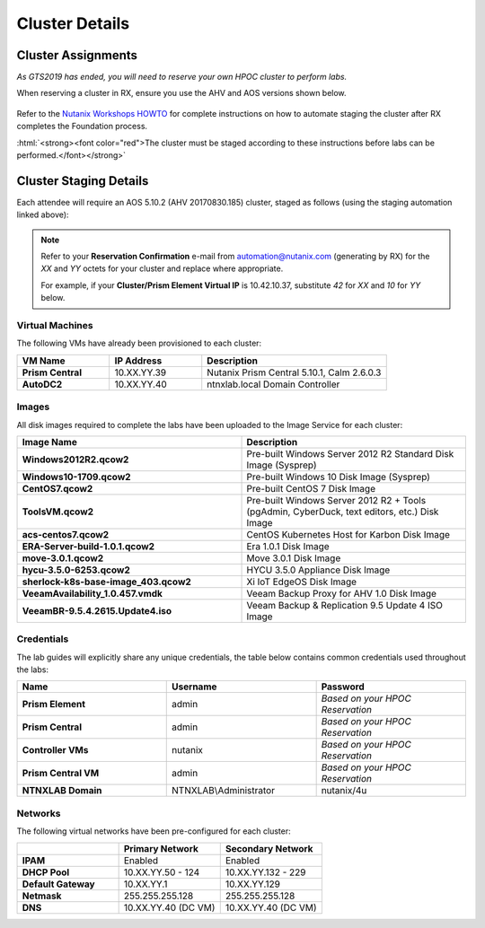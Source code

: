 .. role:: html(raw)
   :format: html

.. _clusterinfo:

---------------
Cluster Details
---------------

.. _clusterassignments:

Cluster Assignments
+++++++++++++++++++

*As GTS2019 has ended, you will need to reserve your own HPOC cluster to perform labs.*

When reserving a cluster in RX, ensure you use the AHV and AOS versions shown below.

.. figure:: images/rx.png

Refer to the `Nutanix Workshops HOWTO <http://ntnx.tips/HOWto>`_ for complete instructions on how to automate staging the cluster after RX completes the Foundation process.

:html:`<strong><font color="red">The cluster must be staged according to these instructions before labs can be performed.</font></strong>`

.. _stagingdetails:

Cluster Staging Details
+++++++++++++++++++++++

Each attendee will require an AOS 5.10.2 (AHV 20170830.185) cluster, staged as follows (using the staging automation linked above):

.. note::

  Refer to your **Reservation Confirmation** e-mail from automation@nutanix.com (generating by RX) for the *XX* and *YY* octets for your cluster and replace where appropriate.

  For example, if your **Cluster/Prism Element Virtual IP** is 10.42.10.37, substitute *42* for *XX* and *10* for *YY* below.

Virtual Machines
................

The following VMs have already been provisioned to each cluster:

.. list-table::
   :widths: 25 25 50
   :header-rows: 1

   * - VM Name
     - IP Address
     - Description
   * - **Prism Central**
     - 10.XX.YY.39
     - Nutanix Prism Central 5.10.1, Calm 2.6.0.3
   * - **AutoDC2**
     - 10.XX.YY.40
     - ntnxlab.local Domain Controller

Images
......

All disk images required to complete the labs have been uploaded to the Image Service for each cluster:

.. list-table::
   :widths: 50 50
   :header-rows: 1

   * - Image Name
     - Description
   * - **Windows2012R2.qcow2**
     - Pre-built Windows Server 2012 R2 Standard Disk Image (Sysprep)
   * - **Windows10-1709.qcow2**
     - Pre-built Windows 10 Disk Image (Sysprep)
   * - **CentOS7.qcow2**
     - Pre-built CentOS 7 Disk Image
   * - **ToolsVM.qcow2**
     - Pre-built Windows Server 2012 R2 + Tools (pgAdmin, CyberDuck, text editors, etc.) Disk Image
   * - **acs-centos7.qcow2**
     - CentOS Kubernetes Host for Karbon Disk Image
   * - **ERA-Server-build-1.0.1.qcow2**
     - Era 1.0.1 Disk Image
   * - **move-3.0.1.qcow2**
     - Move 3.0.1 Disk Image
   * - **hycu-3.5.0-6253.qcow2**
     - HYCU 3.5.0 Appliance Disk Image
   * - **sherlock-k8s-base-image_403.qcow2**
     - Xi IoT EdgeOS Disk Image
   * - **VeeamAvailability_1.0.457.vmdk**
     - Veeam Backup Proxy for AHV 1.0 Disk Image
   * - **VeeamBR-9.5.4.2615.Update4.iso**
     - Veeam Backup & Replication 9.5 Update 4 ISO Image

Credentials
...........

The lab guides will explicitly share any unique credentials, the table below contains common credentials used throughout the labs:

.. list-table::
  :widths: 33 33 33
  :header-rows: 1

  * - Name
    - Username
    - Password
  * - **Prism Element**
    - admin
    - *Based on your HPOC Reservation*
  * - **Prism Central**
    - admin
    - *Based on your HPOC Reservation*
  * - **Controller VMs**
    - nutanix
    - *Based on your HPOC Reservation*
  * - **Prism Central VM**
    - admin
    - *Based on your HPOC Reservation*
  * - **NTNXLAB Domain**
    - NTNXLAB\\Administrator
    - nutanix/4u

Networks
........

The following virtual networks have been pre-configured for each cluster:

.. list-table::
   :widths: 33 33 33
   :header-rows: 1

   * -
     - **Primary** Network
     - **Secondary** Network
   * - **IPAM**
     - Enabled
     - Enabled
   * - **DHCP Pool**
     - 10.XX.YY.50 - 124
     - 10.XX.YY.132 - 229
   * - **Default Gateway**
     - 10.XX.YY.1
     - 10.XX.YY.129
   * - **Netmask**
     - 255.255.255.128
     - 255.255.255.128
   * - **DNS**
     - 10.XX.YY.40 (DC VM)
     - 10.XX.YY.40 (DC VM)
